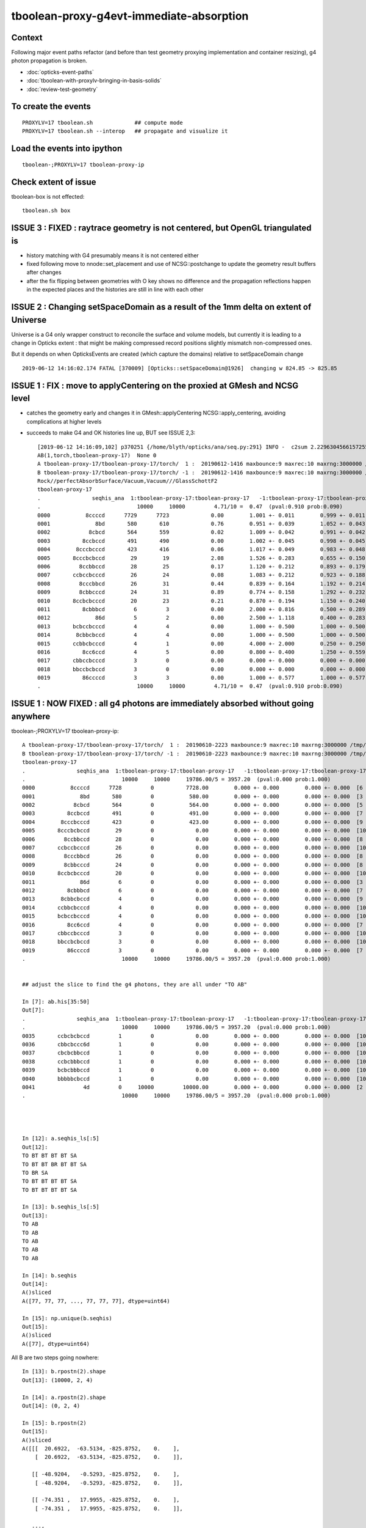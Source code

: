 tboolean-proxy-g4evt-immediate-absorption
===============================================

Context
---------

Following major event paths refactor (and before than test geometry proxying implementation
and container resizing), g4 photon propagation is broken.

* :doc:`opticks-event-paths`
* :doc:`tboolean-with-proxylv-bringing-in-basis-solids`
* :doc:`review-test-geometry`


To create the events
-----------------------

::

   PROXYLV=17 tboolean.sh             ## compute mode
   PROXYLV=17 tboolean.sh --interop   ## propagate and visualize it 


Load the events into ipython
---------------------------------

::

    tboolean-;PROXYLV=17 tboolean-proxy-ip



Check extent of issue
-----------------------

tboolean-box is not effected::

   tboolean.sh box



ISSUE 3 : FIXED : raytrace geometry is not centered, but OpenGL triangulated is 
-----------------------------------------------------------------------------------------

* history matching with G4 presumably means it is not centered either

* fixed following move to nnode::set_placement and use of NCSG::postchange 
  to update the geometry result buffers after changes

* after the fix flipping between geometries with O key shows no difference
  and the propagation reflections happen in the expected places and the
  histories are still in line with each other 


ISSUE 2 : Changing setSpaceDomain as a result of the 1mm delta on extent of Universe
-----------------------------------------------------------------------------------------

Universe is a G4 only wrapper construct to reconcile the surface and volume models,
but currently it is leading to a change in Opticks extent : that 
might be making compressed record positions slightly mismatch non-compressed ones.

But it depends on when OpticksEvents are created (which capture the domains) 
relative to setSpaceDomain change 
 
::

   2019-06-12 14:16:02.174 FATAL [370009] [Opticks::setSpaceDomain@1926]  changing w 824.85 -> 825.85




ISSUE 1 : FIX : move to applyCentering on the proxied at GMesh and NCSG level
------------------------------------------------------------------------------

* catches the geometry early and changes it in GMesh::applyCentering NCSG::apply_centering, 
  avoiding complications at higher levels

* succeeds to make G4 and OK histories line up, BUT see ISSUE 2,3::

    [2019-06-12 14:16:09,102] p370251 {/home/blyth/opticks/ana/seq.py:291} INFO -  c2sum 2.2296304566157255 ndf 3 c2p 0.7432101522052418 c2_pval 0.5261357005113207 
    AB(1,torch,tboolean-proxy-17)  None 0 
    A tboolean-proxy-17/tboolean-proxy-17/torch/  1 :  20190612-1416 maxbounce:9 maxrec:10 maxrng:3000000 /tmp/tboolean-proxy-17/evt/tboolean-proxy-17/torch/1/fdom.npy () 
    B tboolean-proxy-17/tboolean-proxy-17/torch/ -1 :  20190612-1416 maxbounce:9 maxrec:10 maxrng:3000000 /tmp/tboolean-proxy-17/evt/tboolean-proxy-17/torch/-1/fdom.npy (recstp) 
    Rock//perfectAbsorbSurface/Vacuum,Vacuum///GlassSchottF2
    tboolean-proxy-17
    .                seqhis_ana  1:tboolean-proxy-17:tboolean-proxy-17   -1:tboolean-proxy-17:tboolean-proxy-17        c2        ab        ba 
    .                              10000     10000         4.71/10 =  0.47  (pval:0.910 prob:0.090)  
    0000           8ccccd      7729      7723             0.00        1.001 +- 0.011        0.999 +- 0.011  [6 ] TO BT BT BT BT SA
    0001              8bd       580       610             0.76        0.951 +- 0.039        1.052 +- 0.043  [3 ] TO BR SA
    0002            8cbcd       564       559             0.02        1.009 +- 0.042        0.991 +- 0.042  [5 ] TO BT BR BT SA
    0003          8ccbccd       491       490             0.00        1.002 +- 0.045        0.998 +- 0.045  [7 ] TO BT BT BR BT BT SA
    0004        8cccbcccd       423       416             0.06        1.017 +- 0.049        0.983 +- 0.048  [9 ] TO BT BT BT BR BT BT BT SA
    0005       8cccbcbccd        29        19             2.08        1.526 +- 0.283        0.655 +- 0.150  [10] TO BT BT BR BT BR BT BT BT SA
    0006         8ccbbccd        28        25             0.17        1.120 +- 0.212        0.893 +- 0.179  [8 ] TO BT BT BR BR BT BT SA
    0007       ccbccbcccd        26        24             0.08        1.083 +- 0.212        0.923 +- 0.188  [10] TO BT BT BT BR BT BT BR BT BT
    0008         8cccbbcd        26        31             0.44        0.839 +- 0.164        1.192 +- 0.214  [8 ] TO BT BR BR BT BT BT SA
    0009         8cbbcccd        24        31             0.89        0.774 +- 0.158        1.292 +- 0.232  [8 ] TO BT BT BT BR BR BT SA
    0010       8ccbcbcccd        20        23             0.21        0.870 +- 0.194        1.150 +- 0.240  [10] TO BT BT BT BR BT BR BT BT SA
    0011          8cbbbcd         6         3             0.00        2.000 +- 0.816        0.500 +- 0.289  [7 ] TO BT BR BR BR BT SA
    0012              86d         5         2             0.00        2.500 +- 1.118        0.400 +- 0.283  [3 ] TO SC SA
    0013       bcbccbcccd         4         4             0.00        1.000 +- 0.500        1.000 +- 0.500  [10] TO BT BT BT BR BT BT BR BT BR
    0014        8cbbcbccd         4         4             0.00        1.000 +- 0.500        1.000 +- 0.500  [9 ] TO BT BT BR BT BR BR BT SA
    0015       ccbbcbcccd         4         1             0.00        4.000 +- 2.000        0.250 +- 0.250  [10] TO BT BT BT BR BT BR BR BT BT
    0016          8cc6ccd         4         5             0.00        0.800 +- 0.400        1.250 +- 0.559  [7 ] TO BT BT SC BT BT SA
    0017       cbbccbcccd         3         0             0.00        0.000 +- 0.000        0.000 +- 0.000  [10] TO BT BT BT BR BT BT BR BR BT
    0018       bbccbcbccd         3         0             0.00        0.000 +- 0.000        0.000 +- 0.000  [10] TO BT BT BR BT BR BT BT BR BR
    0019          86ccccd         3         3             0.00        1.000 +- 0.577        1.000 +- 0.577  [7 ] TO BT BT BT BT SC SA
    .                              10000     10000         4.71/10 =  0.47  (pval:0.910 prob:0.090)  




ISSUE 1 : NOW FIXED : all g4 photons are immediately absorbed without going anywhere 
-----------------------------------------------------------------------------------------------------------------------------------------------


tboolean-;PROXYLV=17 tboolean-proxy-ip::

    A tboolean-proxy-17/tboolean-proxy-17/torch/  1 :  20190610-2223 maxbounce:9 maxrec:10 maxrng:3000000 /tmp/tboolean-proxy-17/evt/tboolean-proxy-17/torch/1/fdom.npy () 
    B tboolean-proxy-17/tboolean-proxy-17/torch/ -1 :  20190610-2223 maxbounce:9 maxrec:10 maxrng:3000000 /tmp/tboolean-proxy-17/evt/tboolean-proxy-17/torch/-1/fdom.npy (recstp) 
    tboolean-proxy-17
    .                seqhis_ana  1:tboolean-proxy-17:tboolean-proxy-17   -1:tboolean-proxy-17:tboolean-proxy-17        c2        ab        ba 
    .                              10000     10000     19786.00/5 = 3957.20  (pval:0.000 prob:1.000)  
    0000           8ccccd      7728         0          7728.00        0.000 +- 0.000        0.000 +- 0.000  [6 ] TO BT BT BT BT SA
    0001              8bd       580         0           580.00        0.000 +- 0.000        0.000 +- 0.000  [3 ] TO BR SA
    0002            8cbcd       564         0           564.00        0.000 +- 0.000        0.000 +- 0.000  [5 ] TO BT BR BT SA
    0003          8ccbccd       491         0           491.00        0.000 +- 0.000        0.000 +- 0.000  [7 ] TO BT BT BR BT BT SA
    0004        8cccbcccd       423         0           423.00        0.000 +- 0.000        0.000 +- 0.000  [9 ] TO BT BT BT BR BT BT BT SA
    0005       8cccbcbccd        29         0             0.00        0.000 +- 0.000        0.000 +- 0.000  [10] TO BT BT BR BT BR BT BT BT SA
    0006         8ccbbccd        28         0             0.00        0.000 +- 0.000        0.000 +- 0.000  [8 ] TO BT BT BR BR BT BT SA
    0007       ccbccbcccd        26         0             0.00        0.000 +- 0.000        0.000 +- 0.000  [10] TO BT BT BT BR BT BT BR BT BT
    0008         8cccbbcd        26         0             0.00        0.000 +- 0.000        0.000 +- 0.000  [8 ] TO BT BR BR BT BT BT SA
    0009         8cbbcccd        24         0             0.00        0.000 +- 0.000        0.000 +- 0.000  [8 ] TO BT BT BT BR BR BT SA
    0010       8ccbcbcccd        20         0             0.00        0.000 +- 0.000        0.000 +- 0.000  [10] TO BT BT BT BR BT BR BT BT SA
    0011              86d         6         0             0.00        0.000 +- 0.000        0.000 +- 0.000  [3 ] TO SC SA
    0012          8cbbbcd         6         0             0.00        0.000 +- 0.000        0.000 +- 0.000  [7 ] TO BT BR BR BR BT SA
    0013        8cbbcbccd         4         0             0.00        0.000 +- 0.000        0.000 +- 0.000  [9 ] TO BT BT BR BT BR BR BT SA
    0014       ccbbcbcccd         4         0             0.00        0.000 +- 0.000        0.000 +- 0.000  [10] TO BT BT BT BR BT BR BR BT BT
    0015       bcbccbcccd         4         0             0.00        0.000 +- 0.000        0.000 +- 0.000  [10] TO BT BT BT BR BT BT BR BT BR
    0016          8cc6ccd         4         0             0.00        0.000 +- 0.000        0.000 +- 0.000  [7 ] TO BT BT SC BT BT SA
    0017       cbbccbcccd         3         0             0.00        0.000 +- 0.000        0.000 +- 0.000  [10] TO BT BT BT BR BT BT BR BR BT
    0018       bbccbcbccd         3         0             0.00        0.000 +- 0.000        0.000 +- 0.000  [10] TO BT BT BR BT BR BT BT BR BR
    0019          86ccccd         3         0             0.00        0.000 +- 0.000        0.000 +- 0.000  [7 ] TO BT BT BT BT SC SA
    .                              10000     10000     19786.00/5 = 3957.20  (pval:0.000 prob:1.000)  


    ## adjust the slice to find the g4 photons, they are all under "TO AB"

    In [7]: ab.his[35:50]
    Out[7]: 
    .                seqhis_ana  1:tboolean-proxy-17:tboolean-proxy-17   -1:tboolean-proxy-17:tboolean-proxy-17        c2        ab        ba 
    .                              10000     10000     19786.00/5 = 3957.20  (pval:0.000 prob:1.000)  
    0035       ccbcbcbccd         1         0             0.00        0.000 +- 0.000        0.000 +- 0.000  [10] TO BT BT BR BT BR BT BR BT BT
    0036       cbbcbccc6d         1         0             0.00        0.000 +- 0.000        0.000 +- 0.000  [10] TO SC BT BT BT BR BT BR BR BT
    0037       cbcbcbbccd         1         0             0.00        0.000 +- 0.000        0.000 +- 0.000  [10] TO BT BT BR BR BT BR BT BR BT
    0038       ccbcbbbccd         1         0             0.00        0.000 +- 0.000        0.000 +- 0.000  [10] TO BT BT BR BR BR BT BR BT BT
    0039       bcbcbbbccd         1         0             0.00        0.000 +- 0.000        0.000 +- 0.000  [10] TO BT BT BR BR BR BT BR BT BR
    0040       bbbbbcbccd         1         0             0.00        0.000 +- 0.000        0.000 +- 0.000  [10] TO BT BT BR BT BR BR BR BR BR
    0041               4d         0     10000         10000.00        0.000 +- 0.000        0.000 +- 0.000  [2 ] TO AB
    .                              10000     10000     19786.00/5 = 3957.20  (pval:0.000 prob:1.000)  




    In [12]: a.seqhis_ls[:5]
    Out[12]: 
    TO BT BT BT BT SA
    TO BT BT BR BT BT SA
    TO BR SA
    TO BT BT BT BT SA
    TO BT BT BT BT SA

    In [13]: b.seqhis_ls[:5]
    Out[13]: 
    TO AB
    TO AB
    TO AB
    TO AB
    TO AB

    In [14]: b.seqhis
    Out[14]: 
    A()sliced
    A([77, 77, 77, ..., 77, 77, 77], dtype=uint64)

    In [15]: np.unique(b.seqhis)
    Out[15]: 
    A()sliced
    A([77], dtype=uint64)


All B are two steps going nowhere::

    In [13]: b.rpostn(2).shape
    Out[13]: (10000, 2, 4)

    In [14]: a.rpostn(2).shape
    Out[14]: (0, 2, 4)

    In [15]: b.rpostn(2)
    Out[15]: 
    A()sliced
    A([[[  20.6922,  -63.5134, -825.8752,    0.    ],
        [  20.6922,  -63.5134, -825.8752,    0.    ]],

       [[ -48.9204,   -0.5293, -825.8752,    0.    ],
        [ -48.9204,   -0.5293, -825.8752,    0.    ]],

       [[ -74.351 ,   17.9955, -825.8752,    0.    ],
        [ -74.351 ,   17.9955, -825.8752,    0.    ]],

       ...,

       [[ -18.8272,   74.0233, -825.8752,    0.    ],
        [ -18.8272,   74.0233, -825.8752,    0.    ]],

       [[ -16.0548,   36.1925, -825.8752,    0.    ],
        [ -16.0548,   36.1925, -825.8752,    0.    ]],

       [[  28.7322,   56.8848, -825.8752,    0.    ],
        [  28.7322,   56.8848, -825.8752,    0.    ]]])




    In [2]: x = b.rpostn(2)

    In [3]: x.shape
    Out[3]: (10000, 2, 4)

    In [5]: x[:,0,2]
    Out[5]: 
    A([-825.8752, -825.8752, -825.8752, ..., -825.8752, -825.8752, -825.8752])

    In [6]: np.unique(x[:,0,2])    ## all same
    Out[6]: 
    A([-825.8752])




Hmm unexplained z-difference, perhaps a start delta to avoid being stuck on boundary ?

* hmm that might explain the peculiar photon behaviour observed in :doc:`tboolean-with-proxylv-bringing-in-basis-solids`
  with large extent proxies if the start delta was not big enough  

::

    [blyth@localhost issues]$ np.py $TMP/cg4/primary.npy -v --sli 0:10
    a :                          /tmp/blyth/location/cg4/primary.npy :        (10000, 4, 4) : f1520b5be97926aff24f10f576f0a725 : 20190610-2223 
    (10000, 4, 4)
    f32
    [[[  20.6971  -63.5045 -903.7001    0.    ]
      [  -0.       -0.        1.        1.    ]
      [   0.       -1.        0.        0.    ]
      [   0.        0.        0.        0.    ]]

     [[ -48.9207   -0.5178 -903.7001    0.    ]
      [  -0.       -0.        1.        1.    ]
      [   0.       -1.        0.        0.    ]
      [   0.        0.        0.        0.    ]]

     [[ -74.3543   17.9927 -903.7001    0.    ]
      [  -0.       -0.        1.        1.    ]
      [   0.       -1.        0.        0.    ]
      [   0.        0.        0.        0.    ]]




First Thing : switch on some g4 debug 
------------------------------------------

::

    PROXYLV=17 tboolean.sh --dbgrec              # this fairly useless, machinery debug 

    PROXYLV=17 tboolean.sh --dbgseqhis 0x4d      # this looks useful, dumping just "TO AB" photons which is all of them  

    PROXYLV=17 tboolean.sh --dbgseqhis 0x4d --generateoverride 5       ## restrict to 1st 5 photons


* hmm need to look into UNIVERSE_PV 


According to g4 the photons are starting in Rock and immediately get absorbed::

    2019-06-10 23:07:40.307 INFO  [50323] [CDebug::dump@159] CDebug::postTrack
    2019-06-10 23:07:40.307 INFO  [50323] [CRec::dump@162] CDebug::dump record_id 1  origin[ -48.921-0.518-903.700]   Ori[ -48.921-0.518-903.700] 
    2019-06-10 23:07:40.307 INFO  [50323] [CRec::dump@168]  nstp 1
    ( 0)  TO/AB     Und   PRE_SAVE POST_SAVE POST_DONE LAST_POST STEP_START 
    [   0](Stp ;opticalphoton stepNum    1(tk ;opticalphoton tid 2 pid 0 nm    380 mm  ori[  -48.921  -0.518-903.700]  pos[    0.000   0.000   0.002]  )
      pre               UNIVERSE_PV            Rock          noProc           Undefined pos[      0.000     0.000     0.000]  dir[   -0.000  -0.000   1.000]  pol[    0.000  -1.000   0.000]  ns  0.000 nm 380.000 mm/ns 299.792
     post               UNIVERSE_PV            Rock    OpAbsorption    PostStepDoItProc pos[      0.000     0.000     0.002]  dir[   -0.000  -0.000   1.000]  pol[    0.000  -1.000   0.000]  ns  0.000 nm 380.000 mm/ns 299.792
     )
    2019-06-10 23:07:40.307 INFO  [50323] [CRec::dump@172]  npoi 0
    2019-06-10 23:07:40.307 INFO  [50323] [CDebug::dump_brief@176] CRecorder::dump_brief m_ctx._record_id        1 m_photon._badflag     0 --dbgseqhis  sas: PRE_SAVE POST_SAVE POST_DONE LAST_POST STEP_START 
    2019-06-10 23:07:40.307 INFO  [50323] [CDebug::dump_brief@185]  seqhis               4d    TO AB                                           
    2019-06-10 23:07:40.307 INFO  [50323] [CDebug::dump_brief@190]  mskhis             1008    AB|TO
    2019-06-10 23:07:40.307 INFO  [50323] [CDebug::dump_brief@195]  seqmat               33    Rock Rock - - - - - - - - - - - - - - 
    2019-06-10 23:07:40.307 INFO  [50323] [CDebug::dump_sequence@203] CDebug::dump_sequence
    2019-06-10 23:07:40.307 INFO  [50323] [CDebug::dump_points@229] CDeug::dump_points
    2019-06-10 23:07:40.307 INFO  [50323] [CDebug::dump@159] CDebug::postTrack
    2019-06-10 23:07:40.307 INFO  [50323] [CRec::dump@162] CDebug::dump record_id 0  origin[ 20.697-63.504-903.700]   Ori[ 20.697-63.504-903.700] 
    2019-06-10 23:07:40.307 INFO  [50323] [CRec::dump@168]  nstp 1
    ( 0)  TO/AB     Und   PRE_SAVE POST_SAVE POST_DONE LAST_POST STEP_START 
    [   0](Stp ;opticalphoton stepNum    1(tk ;opticalphoton tid 1 pid 0 nm    380 mm  ori[   20.697 -63.504-903.700]  pos[    0.000   0.000   0.003]  )
      pre               UNIVERSE_PV            Rock          noProc           Undefined pos[      0.000     0.000     0.000]  dir[   -0.000  -0.000   1.000]  pol[    0.000  -1.000   0.000]  ns  0.000 nm 380.000 mm/ns 299.792
     post               UNIVERSE_PV            Rock    OpAbsorption    PostStepDoItProc pos[      0.000     0.000     0.003]  dir[   -0.000  -0.000   1.000]  pol[    0.000  -1.000   0.000]  ns  0.000 nm 380.000 mm/ns 299.792
     )
    2019-06-10 23:07:40.307 INFO  [50323] [CRec::dump@172]  npoi 0
    2019-06-10 23:07:40.307 INFO  [50323] [CDebug::dump_brief@176] CRecorder::dump_brief m_ctx._record_id        0 m_photon._badflag     0 --dbgseqhis  sas: PRE_SAVE POST_SAVE POST_DONE LAST_POST STEP_START 
    2019-06-10 23:07:40.307 INFO  [50323] [CDebug::dump_brief@185]  seqhis               4d    TO AB                                           
    2019-06-10 23:07:40.307 INFO  [50323] [CDebug::dump_brief@190]  mskhis             1008    AB|TO
    2019-06-10 23:07:40.307 INFO  [50323] [CDebug::dump_brief@195]  seqmat               33    Rock Rock - - - - - - - - - - - - - - 
    2019-0




G4 OK Geometry mismatch : likely source container auto resizing : CONFIRMED by adding containerautosize control  
------------------------------------------------------------------------------------------------------------------

* emitter is also a container and containers gets auto-resized when proxying 
  in base solids : thats a likely cause, try switching off auto-resizing

::

    tboolean-proxy-- () 
    { 
        cat  <<EOP
    import logging
    log = logging.getLogger(__name__)
    from opticks.ana.main import opticks_main
    from opticks.analytic.csg import CSG  

    autoemitconfig="photons:600000,wavelength:380,time:0.2,posdelta:0.1,sheetmask:0x1,umin:0.45,umax:0.55,vmin:0.45,vmax:0.55,diffuse:1,ctmindiffuse:0.5,ctmaxdiffuse:1.0"
    args = opticks_main(csgpath="$(tboolean-proxy-name)", autoemitconfig=autoemitconfig)

    # 0x3f is all 6 
    # 0x1 is -Z
    # 0x2 is +Z   havent succeed to get this to work yet 
    
    emitconfig = "photons:10000,wavelength:380,time:0.0,posdelta:0.1,sheetmask:0x2,umin:0.45,umax:0.55,vmin:0.45,vmax:0.55" 

    CSG.kwa = dict(poly="IM",resolution="20", verbosity="0", ctrl=0, containerscale=3.0, emitconfig=emitconfig  )

    container = CSG("box", emit=-1, boundary='Rock//perfectAbsorbSurface/Vacuum', container=1 )  # no param, container="1" switches on auto-sizing

    box = CSG("box3", param=[300,300,200,0], emit=0,  boundary="Vacuum///GlassSchottF2", proxylv=$(tboolean-proxy-lvidx) )

    CSG.Serialize([container, box], args )
    EOP

    }




With containerautosize=1 see discrepancy between uncompressed ox and domain compressed rx 
--------------------------------------------------------------------------------------------------------

::

    In [18]: b.ox[:,0]
    Out[18]: 
    A()sliced
    A([[  20.6971,  -63.5045, -903.7   ,    0.    ],
       [ -48.9207,   -0.5178, -903.6999,    0.    ],
       [ -74.3543,   17.9927, -903.6993,    0.    ],
       ...,
       [ -18.8286,   74.0311, -903.699 ,    0.    ],
       [ -16.0536,   36.2017, -903.6989,    0.    ],
       [  28.7337,   56.8787, -903.7001,    0.    ]], dtype=float32)

    In [19]: b.ox[:,0,2]
    Out[19]: 
    A()sliced
    A([-903.7   , -903.6999, -903.6993, ..., -903.699 , -903.6989, -903.7001], dtype=float32)

    In [20]: b.ox[:,0,2].min()
    Out[20]: 
    A()sliced
    A(-903.7001, dtype=float32)

    In [21]: b.ox[:,0,2].max()
    Out[21]: 
    A()sliced
    A(-903.6913, dtype=float32)


    In [33]: b.rpostn(2)[:,1,2].min()    # z of the 2nd position (AB) of g4 photons 
    Out[33]: 
    A(-825.8752)

    In [34]: b.rpostn(2)[:,1,2].max()
    Out[34]: 
    A(-825.8752)


* suggests fdom not accounting for resizing ?

::

    In [37]: a.fdom[0]
    Out[37]: 
    A()sliced
    A([[  0.  ,   0.  ,   0.  , 825.85]], dtype=float32)

    In [38]: b.fdom[0]
    Out[38]: 
    A()sliced
    A([[  0.  ,   0.  ,   0.  , 825.85]], dtype=float32)



Review OpticksDomain, add header docs
-------------------------------------------

Canonical m_domain instance is a resident of OpticksEvent and
is instancianted by OpticksEvent::init. The domains are 
critically important for record domain compression.

* OpticksEvent getters and setters defer to OpticksDomain.
* Note the vec and buffers duplication

  1. local glm::vec4/glm::ivec4 
  2. fdom/idom NPY buffers 

* copies both ways by updateBuffer() and importBuffer()

* domains are setup by Opticks::makeEvent on creating an OpticksEvent
  using results of Opticks getters such as Opticks::getSpaceDomain

* domain information comes from Opticks::setSpaceDomain which 
  triggers Opticks::postgeometry Opticks::configureDomains 

::

    [blyth@localhost opticks]$ opticks-f m_ok-\>setSpaceDomain
    ./cfg4/CGeometry.cc:    m_ok->setSpaceDomain(ce); // triggers Opticks::configureDomains
    ./opticksgeo/OpticksAim.cc:    m_ok->setSpaceDomain( ce0 );
    ./okop/OpIndexerApp.cc:    m_ok->setSpaceDomain(0.f,0.f,0.f,1000.f);  // this is required before can create an evt 


* OpticksAim::registerGeometry invokes Opticks::setSpaceDomain with 
  geometry information from mm0 the first GMergedMesh 

* OpticksHub::registerGeometry invokes OpticksAim::registerGeometry
  in the tail of OpticksHub::loadGeometry

* CGeometry::hookup also invokes Opticks::setSpaceDomain, which happens at CG4::CG4 

* Q: why twice ?  



Possible Cause
------------------

* test geometry is making its own resized mesh and not putting it
  in the standard GGeoLib : so maybe the registerGeometry is not seeing the resized mm0 ?



OpticksAim::registerGeometry --dbgaim
-------------------------------------------

Inconsitent space_domain::

    2019-06-11 13:05:17.642 INFO  [43238] [OpticksHub::loadGeometry@508] --test modifying geometry
    2019-06-11 13:05:17.642 INFO  [43238] [OpticksHub::createTestGeometry@560] [
    2019-06-11 13:05:17.642 INFO  [43238] [NCSGList::load@181]  VERBOSITY 0 basedir tboolean-proxy-17 txtpath tboolean-proxy-17/csg.txt nbnd 2
    2019-06-11 13:05:17.644 ERROR [43238] [NCSGList::add@114]  add tree, boundary: Rock//perfectAbsorbSurface/Vacuum
    2019-06-11 13:05:17.644 INFO  [43238] [NCSG::postload@301]  proxylv 17
    2019-06-11 13:05:17.645 ERROR [43238] [NCSGList::add@114]  add tree, boundary: Vacuum///GlassSchottF2
    2019-06-11 13:05:17.645 INFO  [43238] [NCSGList::adjustContainerSize@155]  m_bbox  mi (   -450.000  -450.000  -450.000) mx (    450.000   450.000   450.000) si (    900.000   900.000   900.000)
    2019-06-11 13:05:17.677 FATAL [43238] [GGeoTest::adjustContainer@352]  containerautosize ENABLED by metadata on container CSG 1
    2019-06-11 13:05:17.677 INFO  [43238] [NCSGList::adjustContainerSize@155]  m_bbox  mi (   -824.850  -824.850  -903.800) mx (    824.850   824.850   745.900) si (   1649.700  1649.700  1649.700)
    2019-06-11 13:05:17.679 INFO  [43238] [OpticksHub::createTestGeometry@564] ]
    2019-06-11 13:05:17.679 FATAL [43238] [Opticks::setSpaceDomain@1926]  --dbgaim : m_space_domain 0.0000,0.0000,-78.9500,824.8500
    2019-06-11 13:05:17.679 FATAL [43238] [OpticksAim::registerGeometry@43]  setting SpaceDomain :  ce0 0.0000,0.0000,-78.9500,824.8500
    2019-06-11 13:05:17.681 INFO  [43238] [OpticksHub::loadGeometry@534] ]
    ...
    2019-06-11 13:05:17.748 INFO  [43238] [CDetector::attachSurfaces@340] ]
    2019-06-11 13:05:17.748 ERROR [43238] [CDetector::hookupSD@129]  NOT INVOKING SetSensitiveDetector ON ANY VOLUMES AS nlvsd is zero or m_sd NULL  nlvsd 0 m_sd 0x63cda90 sdname SD0
    2019-06-11 13:05:17.748 FATAL [43238] [CGeometry::hookup@93]  center_extent 0.0000,0.0000,0.0000,825.8500
    2019-06-11 13:05:17.748 FATAL [43238] [Opticks::setSpaceDomain@1926]  --dbgaim : m_space_domain 0.0000,0.0000,0.0000,825.8500
    2019-06-11 13:05:17.748 FATAL [43238] [CGenerator::initSource@52]  code 262144 SourceType EMITSOURCE m_source_type EMITSOURCE
    2019-06-11 13:05:17.748 INFO  [43238] [CGenerator::initInputPhotonSource@179] CGenerator::initInputPhotonSource 

* G4 : huh 1 mm larger extent, and symmetric
* and the 2nd G4 one is the one that gets persisted::

    In [37]: a.fdom[0]
    Out[37]: 
    A([[  0.  ,   0.  ,   0.  , 825.85]], dtype=float32)

    In [38]: b.fdom[0]
    Out[38]: 
    A([[  0.  ,   0.  ,   0.  , 825.85]], dtype=float32)


::

    In [1]: 745.9-903.8
    Out[1]: -157.89999999999998

    In [2]: (745.9-903.8)/2.
    Out[2]: -78.94999999999999

    In [3]: 824.8500-78.9500
    Out[3]: 745.9

    In [4]: -824.8500-78.9500
    Out[4]: -903.8000000000001




NCSGList::createUniverse
----------------------------

Universe wrapper looks implicated, what was that added for ?

* :doc:`okg4-material-drastic-difference`

   Universe wrapper is there to reconcile Opticks surface model and G4 volume model

* :doc:`surface_review_test_geometry`



::

    202 /**
    203 NCSGList::getUniverse
    204 -----------------------
    205 
    206 No longer create universe by default, 
    207 as with full geomrtries NCSGLoadTest and NScanTest 
    208 when reading /usr/local/opticks/opticksdata/export/DayaBay_VGDX_20140414-1300/extras/csg.txt
    209 takes exception to the content of "extras/248" not being a bnd
    210 
    211 **/
    212 
    213 NCSG* NCSGList::getUniverse()
    214 {
    215     float scale = 1.f ;
    216     float delta = 1.f ;
    217 
    218     if(m_universe == NULL) m_universe = createUniverse(scale, delta);
    219     return m_universe ;
    220 }
    221 
    222 /**
    223 NCSGList::createUniverse
    224 -------------------------
    225 
    226 "cheat" clone (via 2nd load) of outer volume 
    227 then increase size a little 
    228 this is only used for the Geant4 geometry
    229 
    230 **/
    231 
    232 NCSG* NCSGList::createUniverse(float scale, float delta) const
    233 {
    234     const char* bnd0 = getBoundary(0);
    235     const char* ubnd = BBnd::DuplicateOuterMaterial( bnd0 );
    236 
    237     LOG(info)
    238         << " bnd0 " << bnd0
    239         << " ubnd " << ubnd
    240         << " scale " << scale
    241         << " delta " << delta
    242         ;
    243 
    244     NCSG* universe = loadTree(0) ;
    245     universe->setBoundary(ubnd);
    246 
    247     if( universe->isContainer() )
    248     {
    249         LOG(info)
    250             << " outer volume isContainer (ie auto scaled) "
    251             << " universe will be scaled/delted a bit from there "
    252             ;
    253     }
    254 
    255     universe->adjustToFit( m_bbox, scale, delta );
    256     /// huh : not re-exported : this means different geometry on CPU and GPU ??
    257     return universe ;
    258 }



::

    1100 /**
    1101 NCSG::adjustToFit
    1102 ------------------
    1103 
    1104 Changes extent of analytic geometry to be that of the container argument
    1105 with scale and delta applied.
    1106 Only implemented for CSG_BOX, CSG_BOX3 and CSG_SPHERE.
    1107 
    1108 **/
    1109 
    1110 void NCSG::adjustToFit( const nbbox& container, float scale, float delta ) const
    1111 {
    1112     LOG(debug) << "NCSG::adjustToFit START " ;
    1113 
    1114     nnode* root = getRoot();
    1115 
    1116     nbbox root_bb = root->bbox();
    1117 
    1118     nnode::AdjustToFit(root, container, scale, delta );
    1119 
    1120     LOG(debug) << "NCSG::updateContainer DONE"
    1121               << " root_bb " << root_bb.desc()
    1122               << " container " << container.desc()
    1123               ;
    1124 }
    1125 

::

    383     else if(node->type == CSG_BOX || node->type == CSG_BOX3)
    384     {
    385         // BOX can have an offset, BOX3 cannot it being always origin centered. 
    386         // Hence treating them as equivalent will loose the offset for BOX.
    387         
    388         nbox* n = (nbox*)node ;
    389         glm::vec3 halfside = n->halfside();
    390         
    391         G4Box* bx = new G4Box( name, halfside.x, halfside.y, halfside.z );
    392         result = bx ; 



Try to avoid loosing the box offset with CTestDetector::boxCenteringFix
------------------------------------------------------------------------

::

    099 /**
    100 CTestDetector::boxCenteringFix
    101 --------------------------------
    102 
    103 See notes/issues/tboolean-proxy-g4evt-immediate-absorption.rst
    104 
    105 **/
    106 
    107 void CTestDetector::boxCenteringFix( glm::vec3& placement, nnode* root  )
    108 {
    109     assert( root->type == CSG_BOX ) ;
    110     nbox* box = (nbox*)root ;
    111     if( !box->is_centered() )
    112     {
    113         glm::vec3 center = box->center();
    114         LOG(fatal) << " box.center " << gformat(center) ;
    115         placement = center ;
    116         box->set_centered() ;
    117     }
    118     assert( box->is_centered() );
    119 }
    120 


BUT Geant4 takes exception to a non-centered universe::


    2019-06-11 15:45:19.391 FATAL [337650] [NCSGList::createUniverse@237]  bnd0 Rock//perfectAbsorbSurface/Vacuum ubnd Rock///Rock scale 1 delta 1
    2019-06-11 15:45:19.391 FATAL [337650] [NCSGList::createUniverse@244]  m_bbox  mi (   -824.850  -824.850  -903.800) mx (    824.850   824.850   745.900) si (   1649.700  1649.700  1649.700)
    2019-06-11 15:45:19.392 FATAL [337650] [NCSGList::createUniverse@253]  universe.get_root_csgname box
    2019-06-11 15:45:19.392 INFO  [337650] [NCSGList::createUniverse@258]  outer volume isContainer (ie auto scaled)  universe will be scaled/delted a bit from there 
    2019-06-11 15:45:19.395 FATAL [337650] [CTestDetector::boxCenteringFix@114]  box.center 0.0000,0.0000,-78.9500
    2019-06-11 15:45:19.396 FATAL [337650] [CTestDetector::makeChildVolume@166]  csg.spec Rock///Rock csg.get_root_csgname box boundary 2 mother - lv UNIVERSE_LV pv UNIVERSE_PV mat Rock
    2019-06-11 15:45:19.396 INFO  [337650] [CTestDetector::makeDetector_NCSG@228]    0 spec Rock//perfectAbsorbSurface/Vacuum
    2019-06-11 15:45:19.396 FATAL [337650] [CTestDetector::boxCenteringFix@114]  box.center 0.0000,0.0000,-78.9500
    2019-06-11 15:45:19.396 FATAL [337650] [CTestDetector::makeChildVolume@166]  csg.spec Rock//perfectAbsorbSurface/Vacuum csg.get_root_csgname box boundary 0 mother UNIVERSE_LV lv box_lv0_ pv box_pv0_ mat Vacuum
    2019-06-11 15:45:19.396 INFO  [337650] [CTestDetector::makeDetector_NCSG@228]    1 spec Vacuum///GlassSchottF2
    2019-06-11 15:45:19.396 INFO  [337650] [nnode::reconstruct_ellipsoid@1905]  sx 1.34694 sy 1.34694 sz 1 radius 196
    2019-06-11 15:45:19.396 ERROR [337650] [CMaker::MakeSolid_r@134]  non-identity left transform on sphere (an ellipsoid perhaps) 
    2019-06-11 15:45:19.397 INFO  [337650] [nnode::reconstruct_ellipsoid@1905]  sx 1.37634 sy 1.37634 sz 1 radius 186
    2019-06-11 15:45:19.397 ERROR [337650] [CMaker::MakeSolid_r@134]  non-identity left transform on sphere (an ellipsoid perhaps) 
    2019-06-11 15:45:19.397 FATAL [337650] [CTestDetector::makeChildVolume@166]  csg.spec Vacuum///GlassSchottF2 csg.get_root_csgname difference boundary 1 mother box_lv0_ lv difference_lv0_ pv difference_pv0_ mat GlassSchottF2
    2019-06-11 15:45:19.397 INFO  [337650] [CDetector::setTop@94] .
    2019-06-11 15:45:19.397 INFO  [337650] [CTraverser::Summary@106] CDetector::traverse numMaterials 3 numMaterialsWithoutMPT 0
    2019-06-11 15:45:19.397 INFO  [337650] [CDetector::attachSurfaces@323] [ num_bs 0 num_sk 0
    2019-06-11 15:45:19.397 ERROR [337650] [CDetector::attachSurfaces@335]  no surfaces found : try to convert some from Opticks model 
    2019-06-11 15:45:19.397 INFO  [337650] [CSurfaceLib::convert@81] .
    2019-06-11 15:45:19.397 INFO  [337650] [CSurfaceLib::convert@93] . num_surf 1
    2019-06-11 15:45:19.397 INFO  [337650] [CTraverser::getPV@317] CTraverser::getPV name box_pv0_ index 1 num_indices 1
    2019-06-11 15:45:19.397 INFO  [337650] [CTraverser::getPV@317] CTraverser::getPV name UNIVERSE_PV index 0 num_indices 1
    2019-06-11 15:45:19.397 INFO  [337650] [CSurfaceLib::convert@136] CSurfaceLib  numBorderSurface 1 numSkinSurface 0
    2019-06-11 15:45:19.397 INFO  [337650] [CDetector::attachSurfaces@340] ]
    2019-06-11 15:45:19.397 ERROR [337650] [CDetector::hookupSD@129]  NOT INVOKING SetSensitiveDetector ON ANY VOLUMES AS nlvsd is zero or m_sd NULL  nlvsd 0 m_sd 0x60cac60 sdname SD0
    2019-06-11 15:45:19.397 FATAL [337650] [CGeometry::hookup@93]  center_extent 0.0000,0.0000,-117.9250,864.8251
    2019-06-11 15:45:19.397 FATAL [337650] [Opticks::setSpaceDomain@1926]  --dbgaim : m_space_domain 0.0000,0.0000,-117.9250,864.8251
    2019-06-11 15:45:19.397 FATAL [337650] [CGenerator::initSource@52]  code 262144 SourceType EMITSOURCE m_source_type EMITSOURCE
    2019-06-11 15:45:19.397 INFO  [337650] [CGenerator::initInputPhotonSource@179] CGenerator::initInputPhotonSource 
    2019-06-11 15:45:19.398 FATAL [337650] [CGenerator::initSource@79]  code 262144 type EMITSOURCE STATIC
    2019-06-11 15:45:19.398 FATAL [337650] [CWriter::CWriter@50]  STATIC
    2019-06-11 15:45:19.398 FATAL [337650] [CRecorder::CRecorder@77]  STATIC
    2019-06-11 15:45:19.398 INFO  [337650] [CRunAction::CRunAction@10] CRunAction::CRunAction count 0
    2019-06-11 15:45:19.398 INFO  [337650] [CG4::init@150] CG4::init ctx  record_id -1 event_id -1 track_id -1 photon_id -1 parent_id -1 primary_id -1 reemtrack 0
    2019-06-11 15:45:19.398 INFO  [337650] [CG4::initialize@169] [

    -------- EEEE ------- G4Exception-START -------- EEEE -------
    *** G4Exception : GeomNav0002
          issued by : G4Navigator::SetWorldVolume()
    Volume must be centered on the origin.
    *** Fatal Exception *** core dump ***
     **** Track information is not available at this moment
     **** Step information is not available at this moment

    -------- EEEE -------- G4Exception-END --------- EEEE -------


    *** G4Exception: Aborting execution ***

    Program received signal SIGABRT, Aborted.
    0x00007fffe2020207 in raise () from /lib64/libc.so.6
    Missing separate debuginfos, use: debuginfo-install boost-filesystem-1.53.0-27.el7.x86_64 boost-program-options-1.53.0-27.el7.x86_64 boost-regex-1.53.0-27.el7.x86_64 boost-system-1.53.0-27.el7.x86_64 expat-2.1.0-10.el7_3.x86_64 glfw-3.2.1-2.el7.x86_64 glibc-2.17-260.el7_6.3.x86_64 keyutils-libs-1.5.8-3.el7.x86_64 krb5-libs-1.15.1-37.el7_6.x86_64 libX11-1.6.5-2.el7.x86_64 libXau-1.0.8-2.1.el7.x86_64 libXcursor-1.1.15-1.el7.x86_64 libXext-1.3.3-3.el7.x86_64 libXfixes-5.0.3-1.el7.x86_64 libXinerama-1.1.3-2.1.el7.x86_64 libXrandr-1.5.1-2.el7.x86_64 libXrender-0.9.10-1.el7.x86_64 libXxf86vm-1.1.4-1.el7.x86_64 libcom_err-1.42.9-13.el7.x86_64 libgcc-4.8.5-36.el7_6.1.x86_64 libglvnd-1.0.1-0.8.git5baa1e5.el7.x86_64 libglvnd-glx-1.0.1-0.8.git5baa1e5.el7.x86_64 libicu-50.1.2-17.el7.x86_64 libselinux-2.5-14.1.el7.x86_64 libstdc++-4.8.5-36.el7_6.1.x86_64 libxcb-1.13-1.el7.x86_64 openssl-libs-1.0.2k-16.el7_6.1.x86_64 pcre-8.32-17.el7.x86_64 xerces-c-3.1.1-9.el7.x86_64 zlib-1.2.7-18.el7.x86_64
    (gdb) bt
    #0  0x00007fffe2020207 in raise () from /lib64/libc.so.6
    #1  0x00007fffe20218f8 in abort () from /lib64/libc.so.6
    #2  0x00007fffe7e35f8b in G4Exception (originOfException=0x7fffed003663 "G4Navigator::SetWorldVolume()", exceptionCode=0x7fffed003657 "GeomNav0002", severity=FatalException, description=0x7fffed003630 "Volume must be centered on the origin.")
            at /home/blyth/local/opticks/externals/g4/geant4.10.04.p02/source/global/management/src/G4Exception.cc:100
    #3  0x00007fffecfe1418 in G4Navigator::SetWorldVolume (this=0x6066040, pWorld=0x610b590) at /home/blyth/local/opticks/externals/g4/geant4.10.04.p02/source/geometry/navigation/include/G4Navigator.icc:96
    #4  0x00007fffec6c0109 in G4TransportationManager::SetWorldForTracking (this=0x6065fd0, theWorld=0x610b590) at /home/blyth/local/opticks/externals/g4/geant4.10.04.p02/source/geometry/navigation/include/G4TransportationManager.icc:59
    #5  0x00007fffec6bdbd3 in G4RunManagerKernel::DefineWorldVolume (this=0x5eeab50, worldVol=0x610b590, topologyIsChanged=false) at /home/blyth/local/opticks/externals/g4/geant4.10.04.p02/source/run/src/G4RunManagerKernel.cc:497
    #6  0x00007fffec6b0305 in G4RunManager::InitializeGeometry (this=0x5eeaa30) at /home/blyth/local/opticks/externals/g4/geant4.10.04.p02/source/run/src/G4RunManager.cc:588
    #7  0x00007fffec6b01cb in G4RunManager::Initialize (this=0x5eeaa30) at /home/blyth/local/opticks/externals/g4/geant4.10.04.p02/source/run/src/G4RunManager.cc:566
    #8  0x00007fffefdec17a in CG4::initialize (this=0x5eeac10) at /home/blyth/opticks/cfg4/CG4.cc:179
    #9  0x00007fffefdebeb4 in CG4::init (this=0x5eeac10) at /home/blyth/opticks/cfg4/CG4.cc:151
    #10 0x00007fffefdebc54 in CG4::CG4 (this=0x5eeac10, hub=0x6b8e50) at /home/blyth/opticks/cfg4/CG4.cc:143
    #11 0x00007ffff7bd5256 in OKG4Mgr::OKG4Mgr (this=0x7fffffffcc10, argc=34, argv=0x7fffffffcf48) at /home/blyth/opticks/okg4/OKG4Mgr.cc:76
    #12 0x0000000000403998 in main (argc=34, argv=0x7fffffffcf48) at /home/blyth/opticks/okg4/tests/OKG4Test.cc:8
        (gdb) f 8
    #8  0x00007fffefdec17a in CG4::initialize (this=0x5eeac10) at /home/blyth/opticks/cfg4/CG4.cc:179
        179     m_runManager->Initialize();
        (gdb) f 7
    #7  0x00007fffec6b01cb in G4RunManager::Initialize (this=0x5eeaa30) at /home/blyth/local/opticks/externals/g4/geant4.10.04.p02/source/run/src/G4RunManager.cc:566
        566   if(!geometryInitialized) InitializeGeometry();
        (gdb) f 6
    #6  0x00007fffec6b0305 in G4RunManager::InitializeGeometry (this=0x5eeaa30) at /home/blyth/local/opticks/externals/g4/geant4.10.04.p02/source/run/src/G4RunManager.cc:588
        588   kernel->DefineWorldVolume(userDetector->Construct(),false);
        (gdb) 



Hmm : maybe just center the standard volume that comes in via the proxy to avoid this ?
--------------------------------------------------------------------------------------------

::

    [blyth@localhost tests]$ GMeshLibTest --envkey 
    2019-06-11 16:22:23.005 INFO  [402242] [Opticks::init@308] INTEROP_MODE
    2019-06-11 16:22:23.006 FATAL [402242] [Opticks::configure@1719]  --interop mode with no cvd specified, adopting OPTICKS_DEFAULT_INTEROP_CVD hinted by envvar [1]
    2019-06-11 16:22:23.006 INFO  [402242] [Opticks::configure@1726]  setting CUDA_VISIBLE_DEVICES envvar internally to 1
    2019-06-11 16:22:23.012 INFO  [402242] [BOpticksResource::setupViaKey@544] 
                 BOpticksKey  :  
          spec (OPTICKS_KEY)  : OKX4Test.X4PhysicalVolume.lWorld0x4bc2710_PV.f6cc352e44243f8fa536ab483ad390ce
                     exename  : OKX4Test
             current_exename  : GMeshLibTest
                       class  : X4PhysicalVolume
                     volname  : lWorld0x4bc2710_PV
                      digest  : f6cc352e44243f8fa536ab483ad390ce
                      idname  : OKX4Test_lWorld0x4bc2710_PV_g4live
                      idfile  : g4ok.gltf
                      idgdml  : g4ok.gdml
                      layout  : 1

    2019-06-11 16:22:23.012 ERROR [402242] [OpticksResource::initRunResultsDir@260] /home/blyth/local/opticks/results/GMeshLibTest/R0_cvd_1/20190611_162223
    2019-06-11 16:22:23.077 ERROR [402242] [NNodeNudger::init@61] NNodeNudger::brief root.treeidx  22 num_prim  1 num_coincidence  0 num_nudge  0 ##LISTED
    2019-06-11 16:22:23.079 ERROR [402242] [NNodeNudger::init@61] NNodeNudger::brief root.treeidx  24 num_prim  1 num_coincidence  0 num_nudge  0 ##LISTED
    2019-06-11 16:22:23.106 ERROR [402242] [NNodeNudger::init@61] NNodeNudger::brief root.treeidx  37 num_prim  1 num_coincidence  0 num_nudge  0 ##LISTED
    2019-06-11 16:22:23.111 INFO  [402242] [GMeshLib::loadMeshes@342]  loaded  meshes 40 solids 40
    2019-06-11 16:22:23.111 INFO  [402242] [main@56]  num_mesh 40
     0                       Upper_LS_tube0x5b2e9f0 bba  mi (   -400.000  -400.000 -1750.000) mx (    400.000   400.000  1750.000) si (    800.000   800.000  3500.000) ce  (   0.00    0.00    0.00 1750.00)   0
     1                    Upper_Steel_tube0x5b2eb10 bba  mi (   -407.000  -407.000 -1750.000) mx (    407.000   407.000  1750.000) si (    814.000   814.000  3500.000) ce  (   0.00    0.00    0.00 1750.00)   1
     2                    Upper_Tyvek_tube0x5b2ec30 bba  mi (   -402.000  -402.000 -1750.000) mx (    402.000   402.000  1750.000) si (    804.000   804.000  3500.000) ce  (   0.00    0.00    0.00 1750.00)   2
     3                       Upper_Chimney0x5b2e8e0 bba  mi (   -412.000  -412.000 -1750.000) mx (    412.000   412.000  1750.000) si (    824.000   824.000  3500.000) ce  (   0.00    0.00    0.00 1750.00)   3
     4                                sBar0x5b34ab0 bba  mi (  -3430.000   -13.000    -5.000) mx (   3430.000    13.000     5.000) si (   6860.000    26.000    10.000) ce  (   0.00    0.00    0.00 3430.00)   4
     5                                sBar0x5b34920 bba  mi (  -3430.000   -13.150    -5.150) mx (   3430.000    13.150     5.150) si (   6860.000    26.300    10.300) ce  (   0.00    0.00    0.00 3430.00)   5
     6                         sModuleTape0x5b34790 bba  mi (  -3430.000  -845.650    -6.050) mx (   3430.000   845.650     6.050) si (   6860.000  1691.300    12.100) ce  (   0.00    0.00    0.00 3430.00)   6
     7                             sModule0x5b34600 bba  mi (  -3430.600  -846.250    -6.650) mx (   3430.600   846.250     6.650) si (   6861.200  1692.500    13.300) ce  (   0.00    0.00    0.00 3430.60)   7
     8                              sPlane0x5b34470 bba  mi (  -3430.600 -3385.150    -6.650) mx (   3430.600  3385.150     6.650) si (   6861.200  6770.300    13.300) ce  (   0.00    0.00    0.00 3430.60)   8
     9                               sWall0x5b342e0 bba  mi (  -3430.600 -3430.600   -13.800) mx (   3430.600  3430.600    13.800) si (   6861.200  6861.200    27.600) ce  (   0.00    0.00    0.00 3430.60)   9
    10                              sAirTT0x5b34000 bba  mi ( -24000.000-24000.000 -2500.000) mx (  24000.000 24000.000  2500.000) si (  48000.000 48000.000  5000.000) ce  (   0.00    0.00    0.00 24000.00)  10
    11                            sExpHall0x4bcd390 bba  mi ( -24000.000-24000.000 -9300.000) mx (  24000.000 24000.000  9300.000) si (  48000.000 48000.000 18600.000) ce  (   0.00    0.00    0.00 24000.00)  11
    12                            sTopRock0x4bccfc0 bba  mi ( -27000.000-27000.000-10800.000) mx (  27000.000 27000.000 10800.000) si (  54000.000 54000.000 21600.000) ce  (   0.00    0.00    0.00 27000.00)  12
    13                             sTarget0x4bd4340 bba  mi ( -17700.000-17700.000-17700.000) mx (  17700.000 17700.000 17820.000) si (  35400.000 35400.000 35520.000) ce  (   0.00    0.00   60.00 17760.00)  13
    14                            sAcrylic0x4bd3cd0 bba  mi ( -17820.000-17820.000-17820.000) mx (  17820.000 17820.000 17820.000) si (  35640.000 35640.000 35640.000) ce  (   0.00    0.00    0.00 17820.00)  14
    15                              sStrut0x4bd4b80 bba  mi (    -51.000   -51.000  -600.000) mx (     51.000    51.000   600.000) si (    102.000   102.000  1200.000) ce  (   0.00    0.00    0.00  600.00)  15
    16                          sFasteners0x4c01080 bba  mi (   -150.000  -150.000  -190.000) mx (    150.000   150.000     5.000) si (    300.000   300.000   195.000) ce  (   0.00    0.00  -92.50  150.00)  16
    17                               sMask0x4ca38d0 bba  mi (   -264.000  -264.000  -353.900) mx (    264.000   264.000   196.000) si (    528.000   528.000   549.900) ce  (   0.00    0.00  -78.95  274.95)  17
    18             PMT_20inch_inner1_solid0x4cb3610 bba  mi (   -249.000  -249.000     0.000) mx (    249.000   249.000   179.000) si (    498.000   498.000   179.000) ce  (   0.00    0.00   89.50  249.00)  18
    19             PMT_20inch_inner2_solid0x4cb3870 bba  mi (   -249.000  -249.000  -334.010) mx (    249.000   249.000     0.000) si (    498.000   498.000   334.010) ce  (   0.00    0.00 -167.01  249.00)  19
    20               PMT_20inch_body_solid0x4c90e50 bba  mi (   -254.000  -254.000  -339.010) mx (    254.000   254.000   184.000) si (    508.000   508.000   523.010) ce  (   0.00    0.00  -77.51  261.51)  20
    21                PMT_20inch_pmt_solid0x4c81b40 bba  mi (   -254.001  -254.001  -339.011) mx (    254.001   254.001   184.001) si (    508.002   508.002   523.012) ce  (   0.00    0.00  -77.50  261.51)  21
    22                       sMask_virtual0x4c36e10 bba  mi (   -264.050  -264.050  -354.050) mx (    264.050   264.050   196.050) si (    528.100   528.100   550.100) ce  (   0.00    0.00  -79.00  275.05)  22
    23   PMT_3inch_inner1_solid_ell_helper0x510ae30 bba  mi (    -38.000   -38.000     7.043) mx (     38.000    38.000    22.000) si (     76.000    76.000    14.957) ce  (   0.00    0.00   14.52   38.00)  23
    24   PMT_3inch_inner2_solid_ell_helper0x510af10 bba  mi (    -38.000   -38.000   -15.875) mx (     38.000    38.000     7.043) si (     76.000    76.000    22.918) ce  (   0.00    0.00   -4.42   38.00)  24
    25 PMT_3inch_body_solid_ell_ell_helper0x510ada0 bba  mi (    -40.000   -40.000   -15.875) mx (     40.000    40.000    24.000) si (     80.000    80.000    39.875) ce  (   0.00    0.00    4.06   40.00)  25
    26                PMT_3inch_cntr_solid0x510afa0 bba  mi (    -29.999   -29.999   -75.874) mx (     29.999    29.999   -15.875) si (     59.998    59.998    59.999) ce  (   0.00    0.00  -45.87   30.00)  26
    27                 PMT_3inch_pmt_solid0x510aae0 bba  mi (    -40.001   -40.001   -75.876) mx (     40.001    40.001    40.001) si (     80.002    80.002   115.877) ce  (   0.00    0.00  -17.94   57.94)  27
    28                     sChimneyAcrylic0x5b310c0 bba  mi (   -520.000  -520.000  -300.000) mx (    520.000   520.000   300.000) si (   1040.000  1040.000   600.000) ce  (   0.00    0.00    0.00  520.00)  28
    29                          sChimneyLS0x5b312e0 bba  mi (   -400.000  -400.000 -1965.000) mx (    400.000   400.000  1965.000) si (    800.000   800.000  3930.000) ce  (   0.00    0.00    0.00 1965.00)  29
    30                       sChimneySteel0x5b314f0 bba  mi (   -405.000  -405.000 -1665.000) mx (    405.000   405.000  1665.000) si (    810.000   810.000  3330.000) ce  (   0.00    0.00    0.00 1665.00)  30
    31                          sWaterTube0x5b30eb0 bba  mi (   -520.000  -520.000 -1965.000) mx (    520.000   520.000  1965.000) si (   1040.000  1040.000  3930.000) ce  (   0.00    0.00    0.00 1965.00)  31
    32                        svacSurftube0x5b3bf50 bba  mi (     -4.000    -4.000    -4.000) mx (      4.000     4.000     4.000) si (      8.000     8.000     8.000) ce  (   0.00    0.00    0.00    4.00)  32
    33                           sSurftube0x5b3ab80 bba  mi (     -5.000    -5.000    -5.000) mx (      5.000     5.000     5.000) si (     10.000    10.000    10.000) ce  (   0.00    0.00    0.00    5.00)  33
    34                         sInnerWater0x4bd3660 bba  mi ( -20050.000-20050.000-20050.000) mx (  20050.000 20050.000 21750.000) si (  40100.000 40100.000 41800.000) ce  (   0.00    0.00  850.00 20900.00)  34
    35                      sReflectorInCD0x4bd3040 bba  mi ( -20052.000-20052.000-20052.000) mx (  20052.000 20052.000 21750.000) si (  40104.000 40104.000 41802.000) ce  (   0.00    0.00  849.00 20901.00)  35
    36                     sOuterWaterPool0x4bd2960 bba  mi ( -21750.000-21750.000-21750.000) mx (  21750.000 21750.000 21750.000) si (  43500.000 43500.000 43500.000) ce  (   0.00    0.00    0.00 21750.00)  36
    37                         sPoolLining0x4bd1eb0 bba  mi ( -21753.000-21753.000-21753.000) mx (  21753.000 21753.000 21750.000) si (  43506.000 43506.000 43503.000) ce  (   0.00    0.00   -1.50 21753.00)  37
    38                         sBottomRock0x4bcd770 bba  mi ( -24750.000-24750.000-24750.000) mx (  24750.000 24750.000 21750.000) si (  49500.000 49500.000 46500.000) ce  (   0.00    0.00 -1500.00 24750.00)  38
    39                              sWorld0x4bc2350 bba  mi ( -60000.000-60000.000-60000.000) mx (  60000.000 60000.000 60000.000) si ( 120000.000120000.000120000.000) ce  (   0.00    0.00    0.00 60000.00)  39





mergeVolume will transform vertices and applyPlacementTransform just need to set transform on the volume
----------------------------------------------------------------------------------------------------------------

* GMergedMesh::mergeVolume called by GMergedMesh::combine will transform GMesh verts and applyPlacementTransform
  to GParts analytic according to the transform on the GVolume

* so this means can setup universe appropriate for an origin centered proxied in solid 
  and then in the combine apply the requisite transform to make it so 

::

     362 void GMergedMesh::mergeVolume( GVolume* volume, bool selected, unsigned verbosity )
     363 {
     364     GNode* node = static_cast<GNode*>(volume);
     365     GNode* base = getCurrentBase();
     366     unsigned ridx = volume->getRepeatIndex() ;
     367 
     368     GMatrixF* transform = base ? volume->getRelativeTransform(base) : volume->getTransform() ;     // base or root relative global transform
     369 


Need to come up with the centering transform for the proxied in volume::

    836 GMergedMesh* GGeoTest::combineVolumes(GMergedMesh* mm0)
    837 {
    838     std::vector<GVolume*>& volumes = m_nodelib->getVolumes();
    839 
    840     LOG(LEVEL) << "[" ;
    841 
    842     GMergedMesh* tri = GMergedMesh::combine( 0, mm0, volumes, m_verbosity );
    843 
    844     unsigned nelem = volumes.size() ;
    845     GTransforms* txf = GTransforms::make(nelem); // identities
    846     GIds*        aii = GIds::make(nelem);        // placeholder (n,4) of zeros
    847 


* those are instance transforms, not them : the ones on the volumes




Am I picking up the right mm0 ?
--------------------------------------

::

    078 GMergedMesh* OpticksHub::getMergedMesh( unsigned index )
     79 {
     80     GGeoBase* ggb = getGGeoBase();  // 3-way   m_geotest/m_ggeo/m_gscene
     81     return ggb->getMergedMesh(index);
     82 }


    600 void OpticksHub::registerGeometry()
    601 {
    602     LOG(LEVEL) << "[" ;
    603 
    604     const char* ggb = getIdentifier();
    605     LOG(fatal) << " ggb " << ggb ; 
    606     GMergedMesh* mm0 = getMergedMesh(0);
    607 
    608     assert(mm0);
    609     m_aim->registerGeometry( mm0 );
    610     LOG(LEVEL) << "]" ; 
    611 }   


    080 GMergedMesh*      GGeoTest::getMergedMesh(unsigned index) const { return m_geolib->getMergedMesh(index) ; }

    101 GGeoTest::GGeoTest(Opticks* ok, GGeoBase* basis)
    102     :
    103     m_ok(ok),
    104     m_dbggeotest(ok->isDbgGeoTest()),    // --dbggeotest
    105     m_config_(ok->getTestConfig()),
    106     m_config(new NGeoTestConfig(m_config_)),
    107     m_verbosity(m_ok->isDbgGeoTest() ? 10 : m_config->getVerbosity()),
    108     m_resource(ok->getResource()),
    109     m_dbgbnd(m_ok->isDbgBnd()),
    110     m_dbganalytic(m_ok->isDbgAnalytic()),
    111     m_lodconfig(ok->getLODConfig()),
    112     m_lod(ok->getLOD()),
    113     m_analytic(m_config->getAnalytic()),
    114     m_csgpath(m_config->getCSGPath()),
    115     m_test(true),
    116     m_basis(basis),
    117     m_pmtlib(basis->getPmtLib()),
    118     m_meshlib(basis->getMeshLib()),
    119     m_mlib(new GMaterialLib(m_ok, basis->getMaterialLib())),
    120     m_slib(new GSurfaceLib(m_ok, basis->getSurfaceLib())),
    121     m_bndlib(new GBndLib(m_ok, m_mlib, m_slib)),
    122     m_geolib(new GGeoLib(m_ok,m_analytic,m_bndlib)),
    123     m_nodelib(new GNodeLib(m_ok, m_analytic, m_test, basis->getNodeLib() )),
    124     m_maker(new GMaker(m_ok, m_bndlib, m_meshlib)),
    125     m_csglist(m_csgpath ? NCSGList::Load(m_csgpath, m_verbosity ) : NULL),
    126     m_err(0)
    127 {

